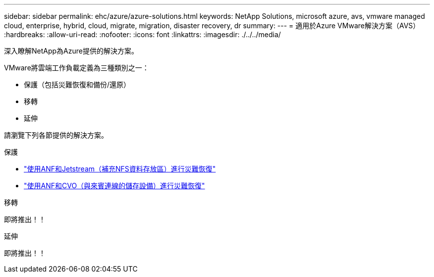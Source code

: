 ---
sidebar: sidebar 
permalink: ehc/azure/azure-solutions.html 
keywords: NetApp Solutions, microsoft azure, avs, vmware managed cloud, enterprise, hybrid, cloud, migrate, migration, disaster recovery, dr 
summary:  
---
= 適用於Azure VMware解決方案（AVS）
:hardbreaks:
:allow-uri-read: 
:nofooter: 
:icons: font
:linkattrs: 
:imagesdir: ./../../media/


[role="lead"]
深入瞭解NetApp為Azure提供的解決方案。

VMware將雲端工作負載定義為三種類別之一：

* 保護（包括災難恢復和備份/還原）
* 移轉
* 延伸


請瀏覽下列各節提供的解決方案。

[role="tabbed-block"]
====
.保護
--
* link:azure-native-dr-jetstream.html["使用ANF和Jetstream（補充NFS資料存放區）進行災難恢復"]
* link:azure-guest-dr-cvo.html["使用ANF和CVO（與來賓連線的儲存設備）進行災難恢復"]


--
.移轉
--
即將推出！！

--
.延伸
--
即將推出！！

--
====